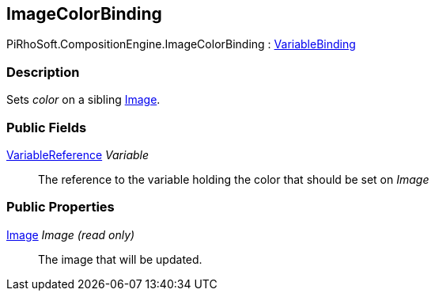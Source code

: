 [#reference/image-color-binding]

## ImageColorBinding

PiRhoSoft.CompositionEngine.ImageColorBinding : <<reference/variable-binding.html,VariableBinding>>

### Description

Sets _color_ on a sibling https://docs.unity3d.com/ScriptReference/Image.html[Image^].

### Public Fields

<<reference/variable-reference.html,VariableReference>> _Variable_::

The reference to the variable holding the color that should be set on _Image_

### Public Properties

https://docs.unity3d.com/ScriptReference/Image.html[Image^] _Image_ _(read only)_::

The image that will be updated.